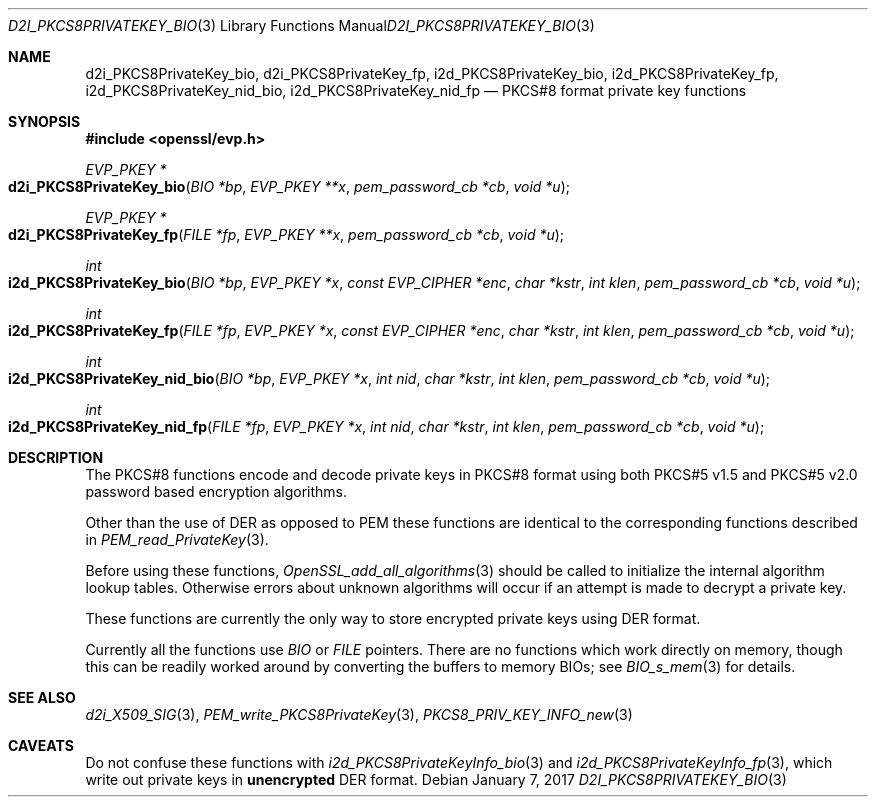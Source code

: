 .\"	$OpenBSD: d2i_PKCS8PrivateKey_bio.3,v 1.8 2017/01/07 17:27:15 schwarze Exp $
.\"	OpenSSL 99d63d46 Oct 26 13:56:48 2016 -0400
.\"
.\" This file was written by Dr. Stephen Henson <steve@openssl.org>.
.\" Copyright (c) 2002, 2016 The OpenSSL Project.  All rights reserved.
.\"
.\" Redistribution and use in source and binary forms, with or without
.\" modification, are permitted provided that the following conditions
.\" are met:
.\"
.\" 1. Redistributions of source code must retain the above copyright
.\"    notice, this list of conditions and the following disclaimer.
.\"
.\" 2. Redistributions in binary form must reproduce the above copyright
.\"    notice, this list of conditions and the following disclaimer in
.\"    the documentation and/or other materials provided with the
.\"    distribution.
.\"
.\" 3. All advertising materials mentioning features or use of this
.\"    software must display the following acknowledgment:
.\"    "This product includes software developed by the OpenSSL Project
.\"    for use in the OpenSSL Toolkit. (http://www.openssl.org/)"
.\"
.\" 4. The names "OpenSSL Toolkit" and "OpenSSL Project" must not be used to
.\"    endorse or promote products derived from this software without
.\"    prior written permission. For written permission, please contact
.\"    openssl-core@openssl.org.
.\"
.\" 5. Products derived from this software may not be called "OpenSSL"
.\"    nor may "OpenSSL" appear in their names without prior written
.\"    permission of the OpenSSL Project.
.\"
.\" 6. Redistributions of any form whatsoever must retain the following
.\"    acknowledgment:
.\"    "This product includes software developed by the OpenSSL Project
.\"    for use in the OpenSSL Toolkit (http://www.openssl.org/)"
.\"
.\" THIS SOFTWARE IS PROVIDED BY THE OpenSSL PROJECT ``AS IS'' AND ANY
.\" EXPRESSED OR IMPLIED WARRANTIES, INCLUDING, BUT NOT LIMITED TO, THE
.\" IMPLIED WARRANTIES OF MERCHANTABILITY AND FITNESS FOR A PARTICULAR
.\" PURPOSE ARE DISCLAIMED.  IN NO EVENT SHALL THE OpenSSL PROJECT OR
.\" ITS CONTRIBUTORS BE LIABLE FOR ANY DIRECT, INDIRECT, INCIDENTAL,
.\" SPECIAL, EXEMPLARY, OR CONSEQUENTIAL DAMAGES (INCLUDING, BUT
.\" NOT LIMITED TO, PROCUREMENT OF SUBSTITUTE GOODS OR SERVICES;
.\" LOSS OF USE, DATA, OR PROFITS; OR BUSINESS INTERRUPTION)
.\" HOWEVER CAUSED AND ON ANY THEORY OF LIABILITY, WHETHER IN CONTRACT,
.\" STRICT LIABILITY, OR TORT (INCLUDING NEGLIGENCE OR OTHERWISE)
.\" ARISING IN ANY WAY OUT OF THE USE OF THIS SOFTWARE, EVEN IF ADVISED
.\" OF THE POSSIBILITY OF SUCH DAMAGE.
.\"
.Dd $Mdocdate: January 7 2017 $
.Dt D2I_PKCS8PRIVATEKEY_BIO 3
.Os
.Sh NAME
.Nm d2i_PKCS8PrivateKey_bio ,
.Nm d2i_PKCS8PrivateKey_fp ,
.Nm i2d_PKCS8PrivateKey_bio ,
.Nm i2d_PKCS8PrivateKey_fp ,
.Nm i2d_PKCS8PrivateKey_nid_bio ,
.Nm i2d_PKCS8PrivateKey_nid_fp
.Nd PKCS#8 format private key functions
.Sh SYNOPSIS
.In openssl/evp.h
.Ft EVP_PKEY *
.Fo d2i_PKCS8PrivateKey_bio
.Fa "BIO *bp"
.Fa "EVP_PKEY **x"
.Fa "pem_password_cb *cb"
.Fa "void *u"
.Fc
.Ft EVP_PKEY *
.Fo d2i_PKCS8PrivateKey_fp
.Fa "FILE *fp"
.Fa "EVP_PKEY **x"
.Fa "pem_password_cb *cb"
.Fa "void *u"
.Fc
.Ft int
.Fo i2d_PKCS8PrivateKey_bio
.Fa "BIO *bp"
.Fa "EVP_PKEY *x"
.Fa "const EVP_CIPHER *enc"
.Fa "char *kstr"
.Fa "int klen"
.Fa "pem_password_cb *cb"
.Fa "void *u"
.Fc
.Ft int
.Fo i2d_PKCS8PrivateKey_fp
.Fa "FILE *fp"
.Fa "EVP_PKEY *x"
.Fa "const EVP_CIPHER *enc"
.Fa "char *kstr"
.Fa "int klen"
.Fa "pem_password_cb *cb"
.Fa "void *u"
.Fc
.Ft int
.Fo i2d_PKCS8PrivateKey_nid_bio
.Fa "BIO *bp"
.Fa "EVP_PKEY *x"
.Fa "int nid"
.Fa "char *kstr"
.Fa "int klen"
.Fa "pem_password_cb *cb"
.Fa "void *u"
.Fc
.Ft int
.Fo i2d_PKCS8PrivateKey_nid_fp
.Fa "FILE *fp"
.Fa "EVP_PKEY *x"
.Fa "int nid"
.Fa "char *kstr"
.Fa "int klen"
.Fa "pem_password_cb *cb"
.Fa "void *u"
.Fc
.Sh DESCRIPTION
The PKCS#8 functions encode and decode private keys in PKCS#8 format
using both PKCS#5 v1.5 and PKCS#5 v2.0 password based encryption
algorithms.
.Pp
Other than the use of DER as opposed to PEM these functions are
identical to the corresponding functions described in
.Xr PEM_read_PrivateKey 3 .
.Pp
Before using these functions,
.Xr OpenSSL_add_all_algorithms 3
should be called to initialize the internal algorithm lookup tables.
Otherwise errors about unknown algorithms will occur if an attempt is
made to decrypt a private key.
.Pp
These functions are currently the only way to store encrypted private
keys using DER format.
.Pp
Currently all the functions use
.Vt BIO
or
.Vt FILE
pointers.
There are no functions which work directly on memory,
though this can be readily worked around
by converting the buffers to memory BIOs;
see
.Xr BIO_s_mem 3
for details.
.Sh SEE ALSO
.Xr d2i_X509_SIG 3 ,
.Xr PEM_write_PKCS8PrivateKey 3 ,
.Xr PKCS8_PRIV_KEY_INFO_new 3
.Sh CAVEATS
Do not confuse these functions with
.Xr i2d_PKCS8PrivateKeyInfo_bio 3
and
.Xr i2d_PKCS8PrivateKeyInfo_fp 3 ,
which write out private keys in
.Sy unencrypted
DER format.
